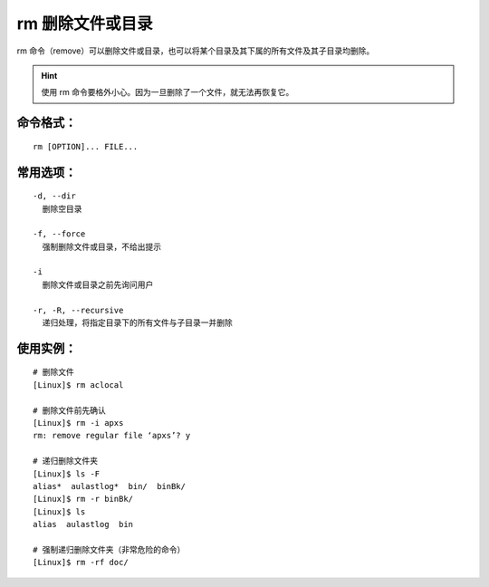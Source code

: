 rm 删除文件或目录
####################################

rm 命令（remove）可以删除文件或目录，也可以将某个目录及其下属的所有文件及其子目录均删除。


.. hint::

    使用 rm 命令要格外小心。因为一旦删除了一个文件，就无法再恢复它。


命令格式：
************************************

.. highlight:: none

::

    rm [OPTION]... FILE...


常用选项：
************************************

::

    -d, --dir
      删除空目录

    -f, --force
      强制删除文件或目录，不给出提示

    -i
      删除文件或目录之前先询问用户

    -r, -R, --recursive
      递归处理，将指定目录下的所有文件与子目录一并删除


使用实例：
************************************

::

    # 删除文件
    [Linux]$ rm aclocal

    # 删除文件前先确认
    [Linux]$ rm -i apxs
    rm: remove regular file ‘apxs’? y

    # 递归删除文件夹
    [Linux]$ ls -F
    alias*  aulastlog*  bin/  binBk/
    [Linux]$ rm -r binBk/
    [Linux]$ ls
    alias  aulastlog  bin

    # 强制递归删除文件夹（非常危险的命令）
    [Linux]$ rm -rf doc/

